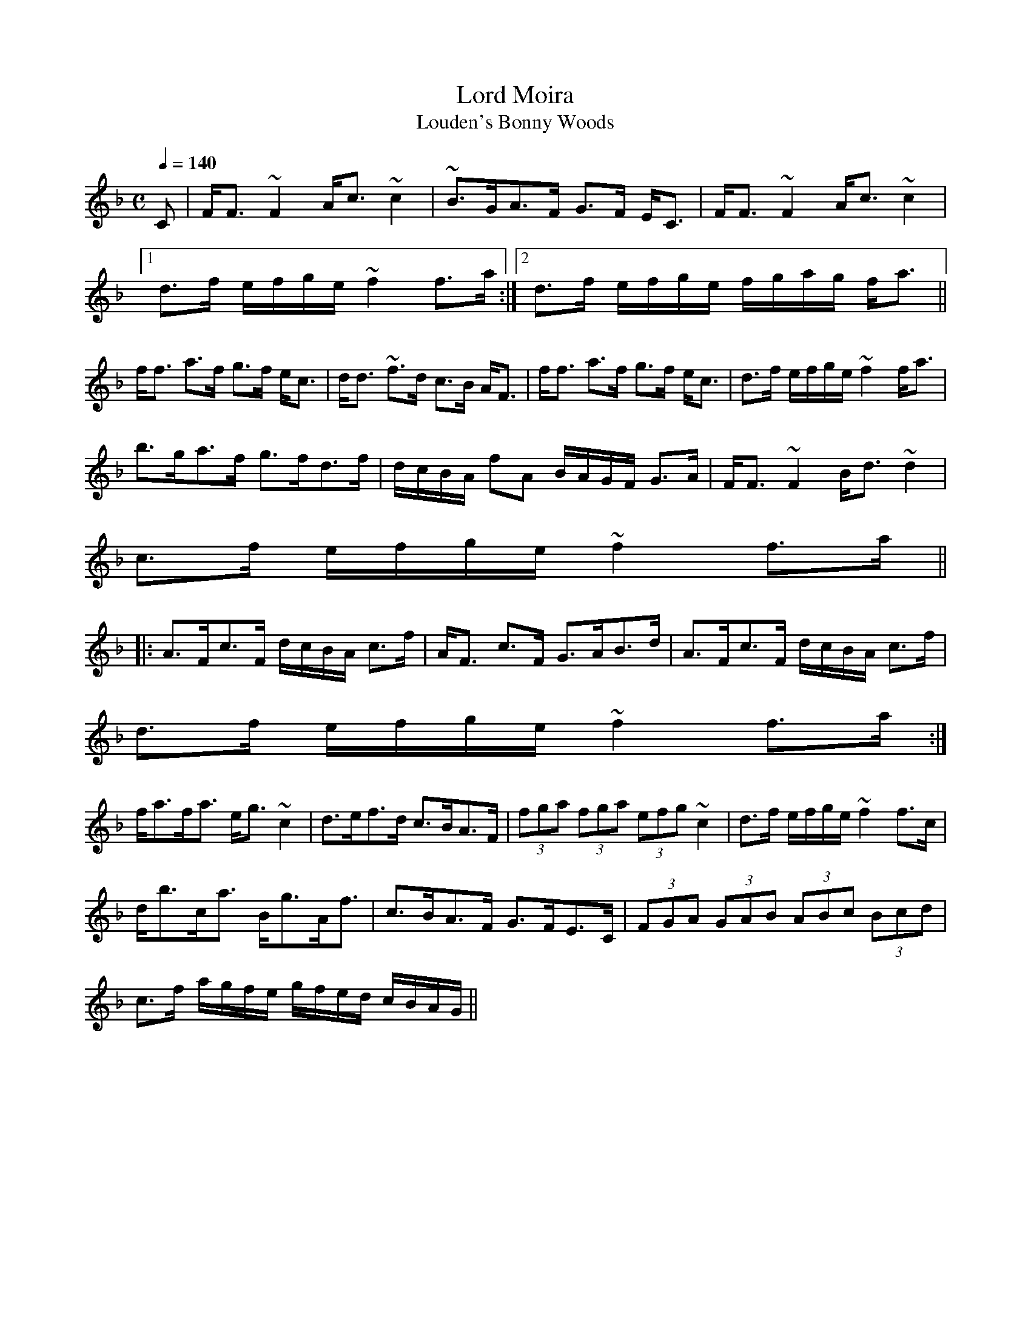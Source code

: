 X:499
T:Lord Moira
T:Louden's Bonny Woods
R:Strathspey
B:The Athole Collection
M:C
L:1/8
Q:1/4=140
K:F
C|F<F ~F2 A<c ~c2|~B>GA>F G>F E<C|F<F ~F2 A<c ~c2|1
d>f e/f/g/e/ ~f2 f>a:|2 d>f e/f/g/e/ f/g/a/g/ f<a||
f<f a>f g>f e<c|d<d ~f>d c>B A<F|f<f a>f g>f e<c|d>f e/f/g/e/ ~f2 f<a|
b>ga>f g>fd>f|d/c/B/A/ fA B/A/G/F/ G>A|F<F ~F2 B<d ~d2|
c>f e/f/g/e/ ~f2 f>a||
|:A>Fc>F d/c/B/A/ c>f|A<F c>F G>AB>d|A>Fc>F d/c/B/A/ c>f|
d>f e/f/g/e/ ~f2 f>a:|
f<af<a e<g ~c2|d>ef>d c>BA>F|(3fga (3fga (3efg ~c2|d>f e/f/g/e/ ~f2 f>c|
d<bc<a B<gA<f|c>BA>F G>FE>C|(3FGA (3GAB (3ABc (3Bcd|
c>f a/g/f/e/ g/f/e/d/ c/B/A/G/||
